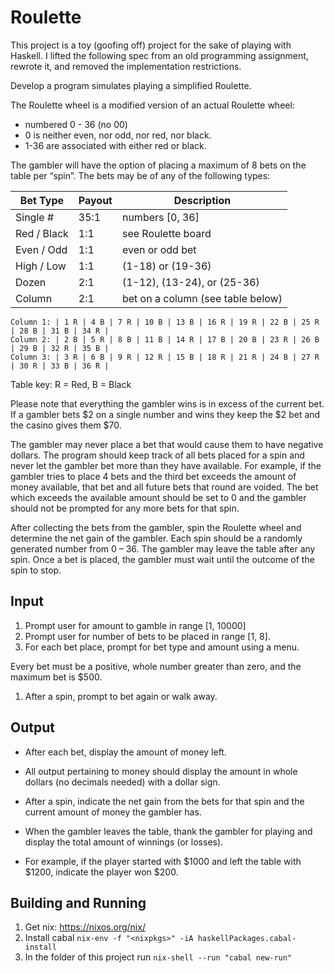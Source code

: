 * Roulette

  This project is a toy (goofing off) project for the sake of playing with
  Haskell. I lifted the following spec from an old programming assignment,
  rewrote it, and removed the implementation restrictions.

  Develop a program simulates playing a simplified Roulette.

  The Roulette wheel is a modified version of an actual Roulette wheel:

  - numbered 0 - 36 (no 00)
  - 0 is neither even, nor odd, nor red, nor black.
  - 1-36 are associated with either red or black.

  The gambler will have the option of placing a maximum of 8 bets on the table
  per “spin”. The bets may be of any of the following types:

  | Bet Type    | Payout | Description                       |
  |-------------+--------+-----------------------------------|
  | Single #    |   35:1 | numbers [0, 36]                   |
  | Red / Black |    1:1 | see Roulette board                |
  | Even / Odd  |    1:1 | even or odd bet                   |
  | High / Low  |    1:1 | (1-18) or (19-36)                 |
  | Dozen       |    2:1 | (1-12), (13-24), or (25-36)       |
  | Column      |    2:1 | bet on a column (see table below) |

  #+BEGIN_SRC
  Column 1: | 1 R | 4 B | 7 R | 10 B | 13 B | 16 R | 19 R | 22 B | 25 R | 28 B | 31 B | 34 R |
  Column 2: | 2 B | 5 R | 8 B | 11 B | 14 R | 17 B | 20 B | 23 R | 26 B | 29 B | 32 R | 35 B |
  Column 3: | 3 R | 6 B | 9 R | 12 R | 15 B | 18 R | 21 R | 24 B | 27 R | 30 R | 33 B | 36 R |
  #+END_SRC

  Table key: R = Red, B = Black

  Please note that everything the gambler wins is in excess of the current
  bet. If a gambler bets $2 on a single number and wins they keep the $2 bet
  and the casino gives them $70.

  The gambler may never place a bet that would cause them to have negative
  dollars. The program should keep track of all bets placed for a spin and never
  let the gambler bet more than they have available. For example, if the gambler
  tries to place 4 bets and the third bet exceeds the amount of money available,
  that bet and all future bets that round are voided. The bet which exceeds the
  available amount should be set to 0 and the gambler should not be prompted for
  any more bets for that spin.

  After collecting the bets from the gambler, spin the Roulette wheel and
  determine the net gain of the gambler. Each spin should be a randomly
  generated number from 0 – 36. The gambler may leave the table after any
  spin. Once a bet is placed, the gambler must wait until the outcome of the
  spin to stop.

** Input

   1. Prompt user for amount to gamble in range [1, 10000]
   2. Prompt user for number of bets to be placed in range [1, 8].
   3. For each bet place, prompt for bet type and amount using a menu.

   Every bet must be a positive, whole number greater than zero, and the maximum
   bet is $500.

   4. After a spin, prompt to bet again or walk away.

** Output

   - After each bet, display the amount of money left.

   - All output pertaining to money should display the amount in whole dollars
     (no decimals needed) with a dollar sign.

   - After a spin, indicate the net gain from the bets for that spin and the
     current amount of money the gambler has.

   - When the gambler leaves the table, thank the gambler for playing and
     display the total amount of winnings (or losses).

   - For example, if the player started with $1000 and left the table with
     $1200, indicate the player won $200.

** Building and Running

   1. Get nix: https://nixos.org/nix/
   2. Install cabal =nix-env -f "<nixpkgs>" -iA haskellPackages.cabal-install=
   3. In the folder of this project run =nix-shell --run "cabal new-run"=

